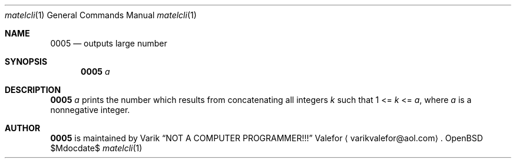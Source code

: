 .Dd $Mdocdate$
.Dt matelcli 1
.Os OpenBSD 6.9
.Sh NAME
.Nm 0005
.Nd outputs large number
.Sh SYNOPSIS
.Nm 0005
.Ar a
.Sh DESCRIPTION
.Nm 0005
.Ar a
prints the number which results from concatenating all integers
.Va k
such that
1 <=
.Va k
<=
.Ar a ,
where
.Ar a
is a nonnegative integer.
.Sh AUTHOR
.Nm 0005
is maintained by
.An Varik
.An Dq NOT A COMPUTER PROGRAMMER!!!
.An Valefor
.Aq varikvalefor@aol.com .
